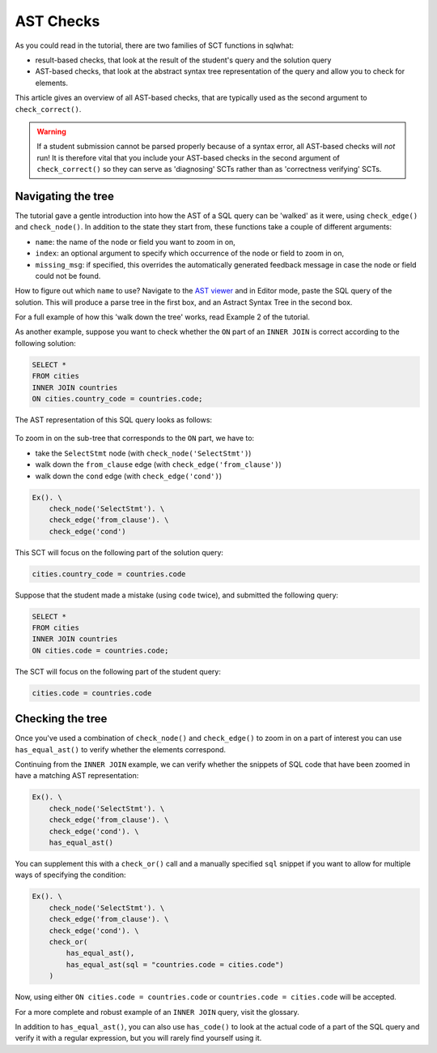 AST Checks
----------

As you could read in the tutorial, there are two families of SCT functions in sqlwhat:

- result-based checks, that look at the result of the student's query and the solution query
- AST-based checks, that look at the abstract syntax tree representation of the query and allow you to check for elements.

This article gives an overview of all AST-based checks, that are typically used as the second argument to ``check_correct()``.

.. warning::

    If a student submission cannot be parsed properly because of a syntax error,
    all AST-based checks will `not` run! It is therefore vital that you include your
    AST-based checks in the second argument of ``check_correct()`` so they can serve
    as 'diagnosing' SCTs rather than as 'correctness verifying' SCTs.

Navigating the tree
===================

The tutorial gave a gentle introduction into how the AST of a SQL query can be 'walked' as it were, using ``check_edge()`` and
``check_node()``. In addition to the state they start from, these functions take a couple of different arguments:

- ``name``: the name of the node or field you want to zoom in on,
- ``index``: an optional argument to specify which occurrence of the node or field to zoom in on,
- ``missing_msg``: if specified, this overrides the automatically generated feedback message in case the node or field could not be found.

How to figure out which ``name`` to use? Navigate to the `AST viewer <https://ast-viewer.datacamp.com>`_ and in Editor mode,
paste the SQL query of the solution. This will produce a parse tree in the first box, and an Astract Syntax Tree in the second box.

For a full example of how this 'walk down the tree' works, read Example 2 of the tutorial.

As another example, suppose you want to check whether the ``ON`` part of an ``INNER JOIN`` is correct according to the following solution:

.. code-block:: sql

    SELECT *
    FROM cities
    INNER JOIN countries
    ON cities.country_code = countries.code;

The AST representation of this SQL query looks as follows:

  .. image:: ast_checks_ast.png
     :align: center

To zoom in on the sub-tree that corresponds to the ``ON`` part, we have to:

- take the ``SelectStmt`` node (with ``check_node('SelectStmt')``)
- walk down the ``from_clause`` edge (with ``check_edge('from_clause')``)
- walk down the ``cond`` edge (with ``check_edge('cond')``)

.. code::

    Ex(). \
        check_node('SelectStmt'). \
        check_edge('from_clause'). \
        check_edge('cond')

This SCT will focus on the following part of the solution query:

.. code-block:: sql

    cities.country_code = countries.code

Suppose that the student made a mistake (using ``code`` twice), and submitted the following query:

.. code-block:: sql

    SELECT *
    FROM cities
    INNER JOIN countries
    ON cities.code = countries.code;

The SCT will focus on the following part of the student query:

.. code-block:: sql

    cities.code = countries.code

Checking the tree
=================

Once you've used a combination of ``check_node()`` and ``check_edge()`` to zoom in on a part of interest
you can use ``has_equal_ast()`` to verify whether the elements correspond.

Continuing from the ``INNER JOIN`` example, we can verify whether the snippets of SQL code that have been zoomed in have a matching AST representation:

.. code::

    Ex(). \
        check_node('SelectStmt'). \
        check_edge('from_clause'). \
        check_edge('cond'). \
        has_equal_ast()

You can supplement this with a ``check_or()`` call and a manually specified ``sql`` snippet if you want to allow for multiple ways of specifying the condition:

.. code::

    Ex(). \
        check_node('SelectStmt'). \
        check_edge('from_clause'). \
        check_edge('cond'). \
        check_or(
            has_equal_ast(),
            has_equal_ast(sql = "countries.code = cities.code")
        )

Now, using either ``ON cities.code = countries.code`` or ``countries.code = cities.code`` will be accepted.

For a more complete and robust example of an ``INNER JOIN`` query, visit the glossary.

In addition to ``has_equal_ast()``, you can also use ``has_code()`` to
look at the actual code of a part of the SQL query and verify it with a regular expression,
but you will rarely find yourself using it.


